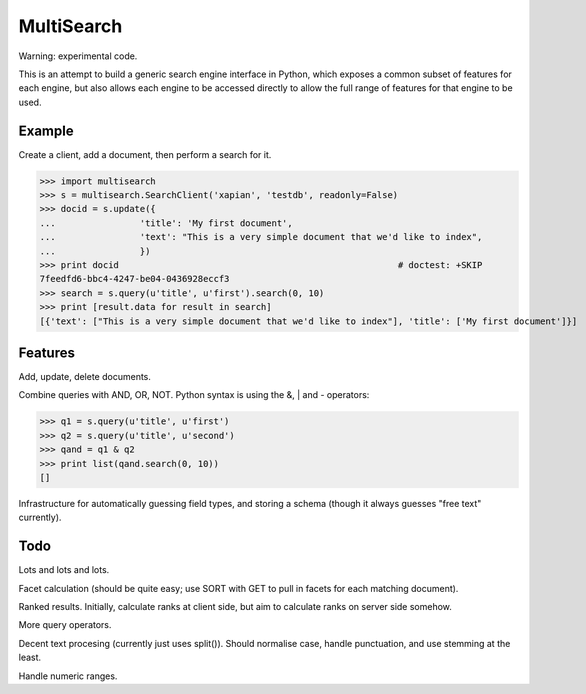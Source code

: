 MultiSearch
===========

Warning: experimental code.

This is an attempt to build a generic search engine interface in Python, which
exposes a common subset of features for each engine, but also allows each
engine to be accessed directly to allow the full range of features for that
engine to be used.

Example
-------

Create a client, add a document, then perform a search for it.

>>> import multisearch
>>> s = multisearch.SearchClient('xapian', 'testdb', readonly=False)
>>> docid = s.update({
...                'title': 'My first document',
...                'text': "This is a very simple document that we'd like to index",
...                })
>>> print docid                                                     # doctest: +SKIP
7feedfd6-bbc4-4247-be04-0436928eccf3
>>> search = s.query(u'title', u'first').search(0, 10)
>>> print [result.data for result in search]
[{'text': ["This is a very simple document that we'd like to index"], 'title': ['My first document']}]

Features
--------

Add, update, delete documents.

Combine queries with AND, OR, NOT.  Python syntax is using the &, | and -
operators:

>>> q1 = s.query(u'title', u'first')
>>> q2 = s.query(u'title', u'second')
>>> qand = q1 & q2
>>> print list(qand.search(0, 10))
[]

Infrastructure for automatically guessing field types, and storing a schema
(though it always guesses "free text" currently).

Todo
----

Lots and lots and lots.

Facet calculation (should be quite easy; use SORT with GET to pull in facets
for each matching document).

Ranked results.  Initially, calculate ranks at client side, but aim to
calculate ranks on server side somehow.

More query operators.

Decent text procesing (currently just uses split()).  Should normalise case,
handle punctuation, and use stemming at the least.

Handle numeric ranges.
